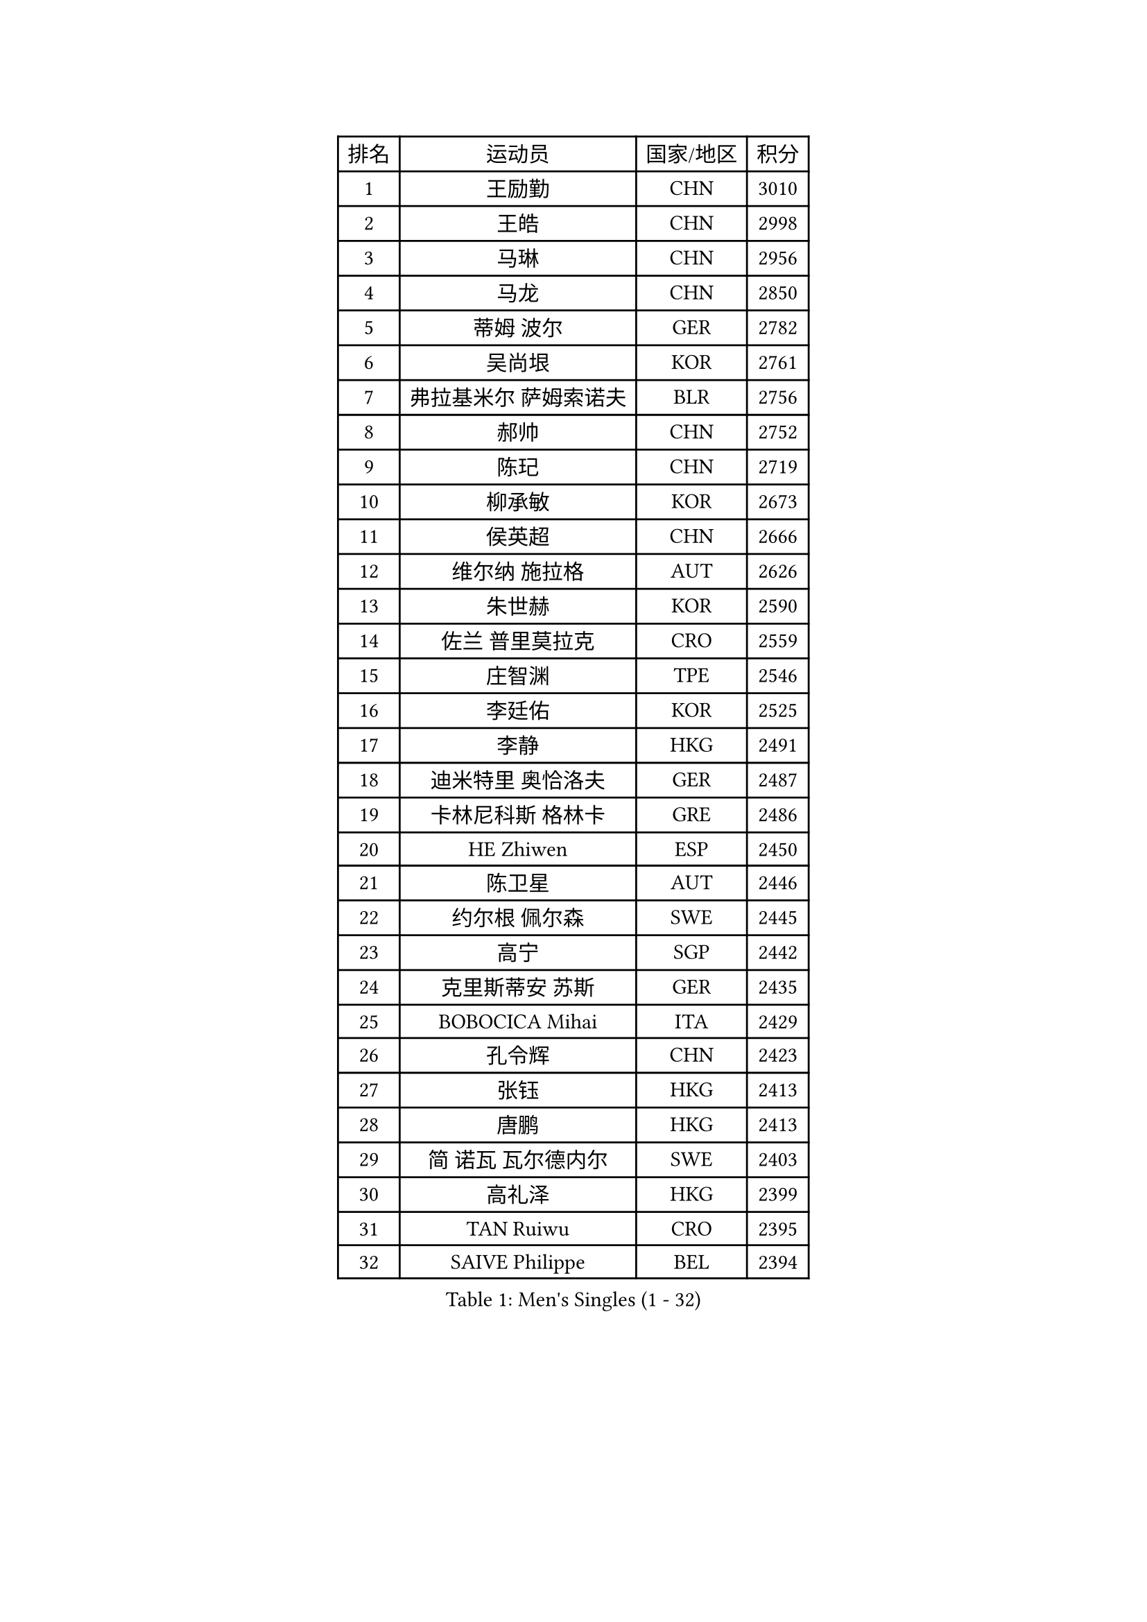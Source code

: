 
#set text(font: ("Courier New", "NSimSun"))
#figure(
  caption: "Men's Singles (1 - 32)",
    table(
      columns: 4,
      [排名], [运动员], [国家/地区], [积分],
      [1], [王励勤], [CHN], [3010],
      [2], [王皓], [CHN], [2998],
      [3], [马琳], [CHN], [2956],
      [4], [马龙], [CHN], [2850],
      [5], [蒂姆 波尔], [GER], [2782],
      [6], [吴尚垠], [KOR], [2761],
      [7], [弗拉基米尔 萨姆索诺夫], [BLR], [2756],
      [8], [郝帅], [CHN], [2752],
      [9], [陈玘], [CHN], [2719],
      [10], [柳承敏], [KOR], [2673],
      [11], [侯英超], [CHN], [2666],
      [12], [维尔纳 施拉格], [AUT], [2626],
      [13], [朱世赫], [KOR], [2590],
      [14], [佐兰 普里莫拉克], [CRO], [2559],
      [15], [庄智渊], [TPE], [2546],
      [16], [李廷佑], [KOR], [2525],
      [17], [李静], [HKG], [2491],
      [18], [迪米特里 奥恰洛夫], [GER], [2487],
      [19], [卡林尼科斯 格林卡], [GRE], [2486],
      [20], [HE Zhiwen], [ESP], [2450],
      [21], [陈卫星], [AUT], [2446],
      [22], [约尔根 佩尔森], [SWE], [2445],
      [23], [高宁], [SGP], [2442],
      [24], [克里斯蒂安 苏斯], [GER], [2435],
      [25], [BOBOCICA Mihai], [ITA], [2429],
      [26], [孔令辉], [CHN], [2423],
      [27], [张钰], [HKG], [2413],
      [28], [唐鹏], [HKG], [2413],
      [29], [简 诺瓦 瓦尔德内尔], [SWE], [2403],
      [30], [高礼泽], [HKG], [2399],
      [31], [TAN Ruiwu], [CRO], [2395],
      [32], [SAIVE Philippe], [BEL], [2394],
    )
  )#pagebreak()

#set text(font: ("Courier New", "NSimSun"))
#figure(
  caption: "Men's Singles (33 - 64)",
    table(
      columns: 4,
      [排名], [运动员], [国家/地区], [积分],
      [33], [YANG Zi], [SGP], [2391],
      [34], [阿德里安 克里桑], [ROU], [2387],
      [35], [韩阳], [JPN], [2382],
      [36], [彼得 科贝尔], [CZE], [2377],
      [37], [阿列克谢 斯米尔诺夫], [RUS], [2376],
      [38], [特林科 基恩], [NED], [2374],
      [39], [LIN Ju], [DOM], [2367],
      [40], [米凯尔 梅兹], [DEN], [2346],
      [41], [LEUNG Chu Yan], [HKG], [2345],
      [42], [PISTEJ Lubomir], [SVK], [2344],
      [43], [FILIMON Andrei], [ROU], [2336],
      [44], [BLASZCZYK Lucjan], [POL], [2334],
      [45], [岸川圣也], [JPN], [2333],
      [46], [蒋澎龙], [TPE], [2332],
      [47], [博扬 托基奇], [SLO], [2328],
      [48], [LIM Jaehyun], [KOR], [2327],
      [49], [#text(gray, "FENG Zhe")], [BUL], [2321],
      [50], [TAKAKIWA Taku], [JPN], [2320],
      [51], [ROSSKOPF Jorg], [GER], [2314],
      [52], [让 米歇尔 赛弗], [BEL], [2309],
      [53], [巴斯蒂安 斯蒂格], [GER], [2304],
      [54], [江天一], [HKG], [2303],
      [55], [帕特里克 奇拉], [FRA], [2300],
      [56], [张超], [CHN], [2292],
      [57], [LEGOUT Christophe], [FRA], [2291],
      [58], [尹在荣], [KOR], [2288],
      [59], [ELOI Damien], [FRA], [2288],
      [60], [水谷隼], [JPN], [2288],
      [61], [MONTEIRO Thiago], [BRA], [2286],
      [62], [TORIOLA Segun], [NGR], [2274],
      [63], [吉田海伟], [JPN], [2273],
      [64], [HAKANSSON Fredrik], [SWE], [2272],
    )
  )#pagebreak()

#set text(font: ("Courier New", "NSimSun"))
#figure(
  caption: "Men's Singles (65 - 96)",
    table(
      columns: 4,
      [排名], [运动员], [国家/地区], [积分],
      [65], [詹斯 伦德奎斯特], [SWE], [2270],
      [66], [邱贻可], [CHN], [2264],
      [67], [CHANG Yen-Shu], [TPE], [2264],
      [68], [#text(gray, "ZHOU Bin")], [CHN], [2260],
      [69], [HAN Jimin], [KOR], [2260],
      [70], [LEE Jinkwon], [KOR], [2258],
      [71], [TOSIC Roko], [CRO], [2252],
      [72], [CHIANG Hung-Chieh], [TPE], [2247],
      [73], [CHO Eonrae], [KOR], [2244],
      [74], [MAZUNOV Dmitry], [RUS], [2243],
      [75], [罗伯特 加尔多斯], [AUT], [2243],
      [76], [安德烈 加奇尼], [CRO], [2241],
      [77], [JAKAB Janos], [HUN], [2240],
      [78], [帕纳吉奥迪斯 吉奥尼斯], [GRE], [2240],
      [79], [BENTSEN Allan], [DEN], [2237],
      [80], [WU Chih-Chi], [TPE], [2231],
      [81], [CHTCHETININE Evgueni], [BLR], [2214],
      [82], [KIM Hyok Bong], [PRK], [2214],
      [83], [MATSUSHITA Koji], [JPN], [2213],
      [84], [沙拉特 卡马尔 阿昌塔], [IND], [2211],
      [85], [KARAKASEVIC Aleksandar], [SRB], [2210],
      [86], [LEE Jungsam], [KOR], [2210],
      [87], [KUZMIN Fedor], [RUS], [2197],
      [88], [GERELL Par], [SWE], [2192],
      [89], [TUGWELL Finn], [DEN], [2186],
      [90], [YANG Min], [ITA], [2186],
      [91], [许昕], [CHN], [2176],
      [92], [MONRAD Martin], [DEN], [2174],
      [93], [RI Chol Guk], [PRK], [2173],
      [94], [LIU Song], [ARG], [2171],
      [95], [SVENSSON Robert], [SWE], [2171],
      [96], [MONTEIRO Joao], [POR], [2171],
    )
  )#pagebreak()

#set text(font: ("Courier New", "NSimSun"))
#figure(
  caption: "Men's Singles (97 - 128)",
    table(
      columns: 4,
      [排名], [运动员], [国家/地区], [积分],
      [97], [KIM Junghoon], [KOR], [2166],
      [98], [WOSIK Torben], [GER], [2166],
      [99], [PAZSY Ferenc], [HUN], [2165],
      [100], [#text(gray, "GUO Keli")], [CHN], [2162],
      [101], [#text(gray, "FRANZ Peter")], [GER], [2162],
      [102], [MONDELLO Massimiliano], [ITA], [2161],
      [103], [#text(gray, "马文革")], [CHN], [2159],
      [104], [马克斯 弗雷塔斯], [POR], [2158],
      [105], [SHMYREV Maxim], [RUS], [2153],
      [106], [KLASEK Marek], [CZE], [2149],
      [107], [PLACHY Josef], [CZE], [2148],
      [108], [蒂亚戈 阿波罗尼亚], [POR], [2148],
      [109], [VOSTES Yannick], [BEL], [2134],
      [110], [WANG Wei], [ESP], [2130],
      [111], [FEJER-KONNERTH Zoltan], [GER], [2127],
      [112], [CHO Jihoon], [KOR], [2125],
      [113], [MACHADO Carlos], [ESP], [2123],
      [114], [WANG Zengyi], [POL], [2119],
      [115], [SKACHKOV Kirill], [RUS], [2119],
      [116], [LEI Zhenhua], [CHN], [2116],
      [117], [KEINATH Thomas], [SVK], [2115],
      [118], [SEREDA Peter], [SVK], [2114],
      [119], [ZHANG Wilson], [CAN], [2109],
      [120], [#text(gray, "LENGEROV Kostadin")], [AUT], [2103],
      [121], [ANDRIANOV Sergei], [RUS], [2103],
      [122], [GRIGOREV Artur], [RUS], [2101],
      [123], [VYBORNY Richard], [CZE], [2097],
      [124], [GORAK Daniel], [POL], [2096],
      [125], [GRUJIC Slobodan], [SRB], [2094],
      [126], [FAZEKAS Peter], [HUN], [2092],
      [127], [#text(gray, "XU Ke")], [CHN], [2089],
      [128], [OLEJNIK Martin], [CZE], [2089],
    )
  )